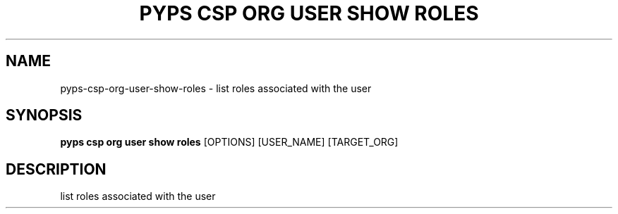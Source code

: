 .TH "PYPS CSP ORG USER SHOW ROLES" "1" "2023-03-21" "1.0.0" "pyps csp org user show roles Manual"
.SH NAME
pyps\-csp\-org\-user\-show\-roles \- list roles associated with the user
.SH SYNOPSIS
.B pyps csp org user show roles
[OPTIONS] [USER_NAME] [TARGET_ORG]
.SH DESCRIPTION
list roles associated with the user
